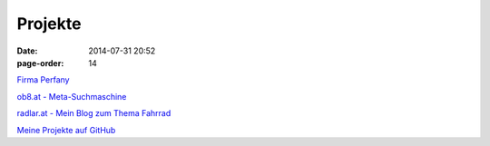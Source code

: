 Projekte
#################
:date: 2014-07-31 20:52
:page-order: 14


`Firma Perfany <http://www.perfany.at>`_

`ob8.at - Meta-Suchmaschine <https://ob8.at/>`_

`radlar.at - Mein Blog zum Thema Fahrrad <https://radlar.at/>`_

`Meine Projekte auf GitHub <https://github.com/crhomber>`_
